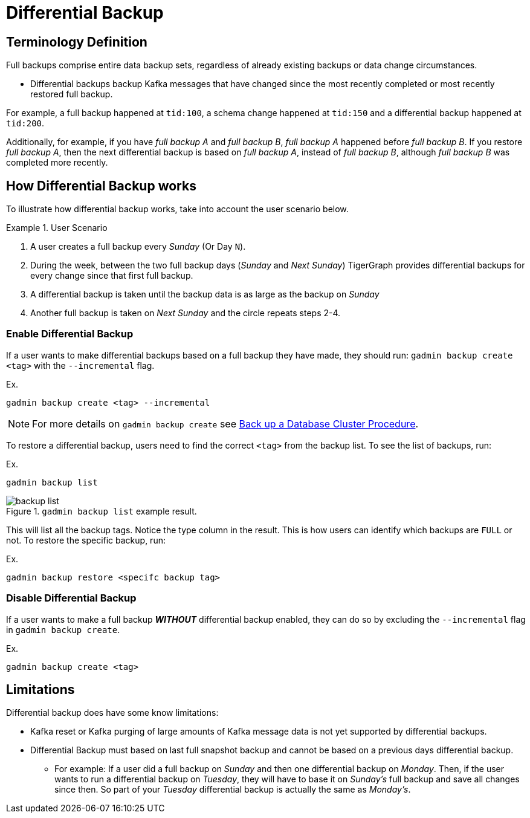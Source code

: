 = Differential Backup

== Terminology Definition
Full backups comprise entire data backup sets, regardless of already existing backups or data change circumstances.

* Differential backups backup Kafka messages that have changed since the most recently completed or most recently restored full backup.

For example, a full backup happened at `tid:100`, a schema change happened at `tid:150` and a differential backup happened at `tid:200`.

Additionally, for example, if you have _full backup A_ and _full backup B_, _full backup A_ happened before _full backup B_.
If you restore _full backup A_, then the next differential backup is based on _full backup A_, instead of _full backup B_, although _full backup B_ was completed more recently.

== How Differential Backup works

To illustrate how differential backup works, take into account the user scenario below.

.User Scenario
====
. A user creates a full backup every __Sunday__ (Or Day `N`).

. During the week, between the two full backup days (__Sunday__ and __Next Sunday__) TigerGraph provides differential backups for every change since that first full backup.

. A differential backup is taken until the backup data is as large as the backup on __Sunday__
. Another full backup is taken on __Next Sunday__ and the circle repeats steps 2-4.
====

=== Enable Differential Backup

If a user wants to make differential backups based on a full backup they have made, they should run:
`gadmin backup create <tag>` with the `--incremental` flag.

.Ex.
[console, gsql]
----
gadmin backup create <tag> --incremental
----

[NOTE]
====
For more details on `gadmin backup create` see xref:tigergraph-server:backup-and-restore:backup-cluster.adoc#_procedure[Back up a Database Cluster Procedure].
====

To restore a differential backup, users need to find the correct `<tag>` from the backup list.
To see the list of backups, run:

.Ex.
[console, gsql]
----
gadmin backup list
----

.`gadmin backup list` example result.
image::backup_list.png[]

This will list all the backup tags. Notice the type column in the result. This is how users can identify which backups are `FULL` or not.
To restore the specific backup, run:

.Ex.
[console, gsql]
----
gadmin backup restore <specifc backup tag>
----

=== Disable Differential Backup

If a user wants to make a full backup _**WITHOUT**_ differential backup enabled, they can do so by excluding the `--incremental` flag in `gadmin backup create`.

.Ex.
[console, gsql]
----
gadmin backup create <tag>
----

== Limitations

Differential backup does have some know limitations:

* Kafka reset or Kafka purging of large amounts of Kafka message data is not yet supported by differential backups.

* Differential Backup must based on last full snapshot backup and cannot be based on a previous days differential backup.
** For example: If a user did a full backup on _Sunday_ and then one differential backup on _Monday_. Then, if the user wants to run a differential backup on _Tuesday_, they will have to base it on _Sunday's_ full backup and save all changes since then.
So part of your__ Tuesday__ differential backup is actually the same as _Monday's_.
